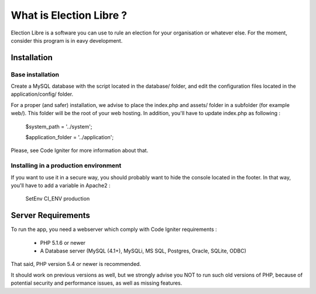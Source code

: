########################
What is Election Libre ?
########################

Election Libre is a software you can use to rule an election for your organisation 
or whatever else. For the moment, consider this program is in eavy development.

************
Installation
************

=================
Base installation
=================

Create a MySQL database with the script located in the database/ folder, and edit 
the configuration files located in the application/config/ folder.

For a proper (and safer) installation, we advise to place the index.php and assets/
folder in a subfolder (for example web/). This folder will be the root of your web
hosting. In addition, you'll have to update index.php as following :

	$system_path = '../system';
	
	$application_folder = '../application';
	
Please, see Code Igniter for more information about that.

======================================
Installing in a production environment
======================================

If you want to use it in a secure way, you should probably want to hide the console
located in the footer. In that way, you'll have to add a variable in Apache2 :

	SetEnv CI_ENV production

*******************
Server Requirements
*******************

To run the app, you need a webserver which comply with Code Igniter requirements :

 - PHP 5.1.6 or newer
 - A Database server (MySQL (4.1+), MySQLi, MS SQL, Postgres, Oracle, SQLite, ODBC)

That said, PHP version 5.4 or newer is recommended.

It should work on previous versions as well, but we strongly advise you NOT to run
such old versions of PHP, because of potential security and performance
issues, as well as missing features.